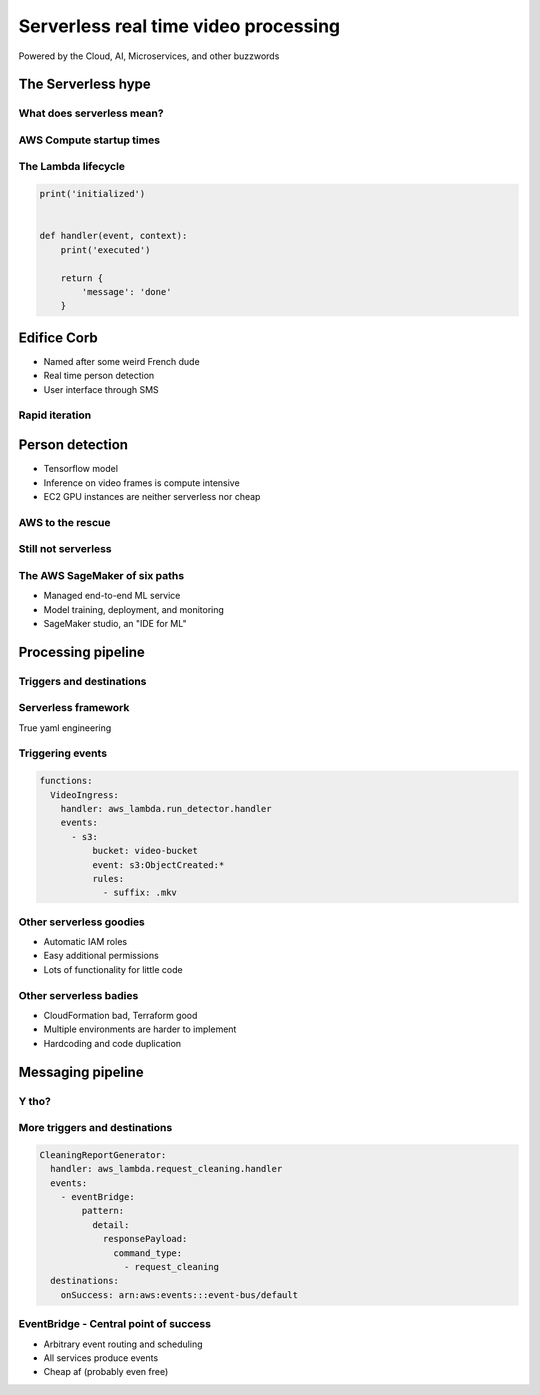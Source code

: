 =====================================
Serverless real time video processing
=====================================

Powered by the Cloud, AI, Microservices, and other buzzwords

The Serverless hype
===================

What does serverless mean?
--------------------------

.. image:: _static/empty_racks.jpg

AWS Compute startup times
-------------------------

.. revealjs_fragments::

    * EC2 - minutes
    * Fargate - seconds
    * Lambda - milliseconds (when warm and cozy)
    * https://firecracker-microvm.github.io/

The Lambda lifecycle
--------------------

.. code-block:: python

    print('initialized')


    def handler(event, context):
        print('executed')

        return {
            'message': 'done'
        }

Edifice Corb
============

.. image:: _static/corbusier.jpg

* Named after some weird French dude
* Real time person detection
* User interface through SMS

Rapid iteration
---------------

.. image:: _static/say_agile.jpg

Person detection
================

* Tensorflow model
* Inference on video frames is compute intensive
* EC2 GPU instances are neither serverless nor cheap

AWS to the rescue
-----------------

.. image:: _static/behold_elastic_inference.jpg
    :width: 40%

Still not serverless
--------------------

.. image:: _static/elastic_inference.png
    :width: 40%

The AWS SageMaker of six paths
------------------------------

* Managed end-to-end ML service
* Model training, deployment, and monitoring
* SageMaker studio, an "IDE for ML"

Processing pipeline
===================

.. image:: _static/processing_pipeline.png

Triggers and destinations
-------------------------

.. image:: _static/triggers_and_destinations.png

Serverless framework
--------------------

.. image:: _static/serverless.jpg
    :width: 30%

True yaml engineering

Triggering events
-----------------

.. code-block:: yaml

    functions:
      VideoIngress:
        handler: aws_lambda.run_detector.handler
        events:
          - s3:
              bucket: video-bucket
              event: s3:ObjectCreated:*
              rules:
                - suffix: .mkv

Other serverless goodies
------------------------

* Automatic IAM roles
* Easy additional permissions
* Lots of functionality for little code

Other serverless badies
-----------------------

* CloudFormation bad, Terraform good
* Multiple environments are harder to implement
* Hardcoding and code duplication

Messaging pipeline
==================

.. image:: _static/messaging_pipeline.png
    :width: 40%

Y tho?
------

.. image:: _static/why_few_lambda.jpg


More triggers and destinations
------------------------------

.. code-block:: yaml

  CleaningReportGenerator:
    handler: aws_lambda.request_cleaning.handler
    events:
      - eventBridge:
          pattern:
            detail:
              responsePayload:
                command_type:
                  - request_cleaning
    destinations:
      onSuccess: arn:aws:events:::event-bus/default

EventBridge - Central point of success
--------------------------------------

* Arbitrary event routing and scheduling
* All services produce events
* Cheap af (probably even free)
